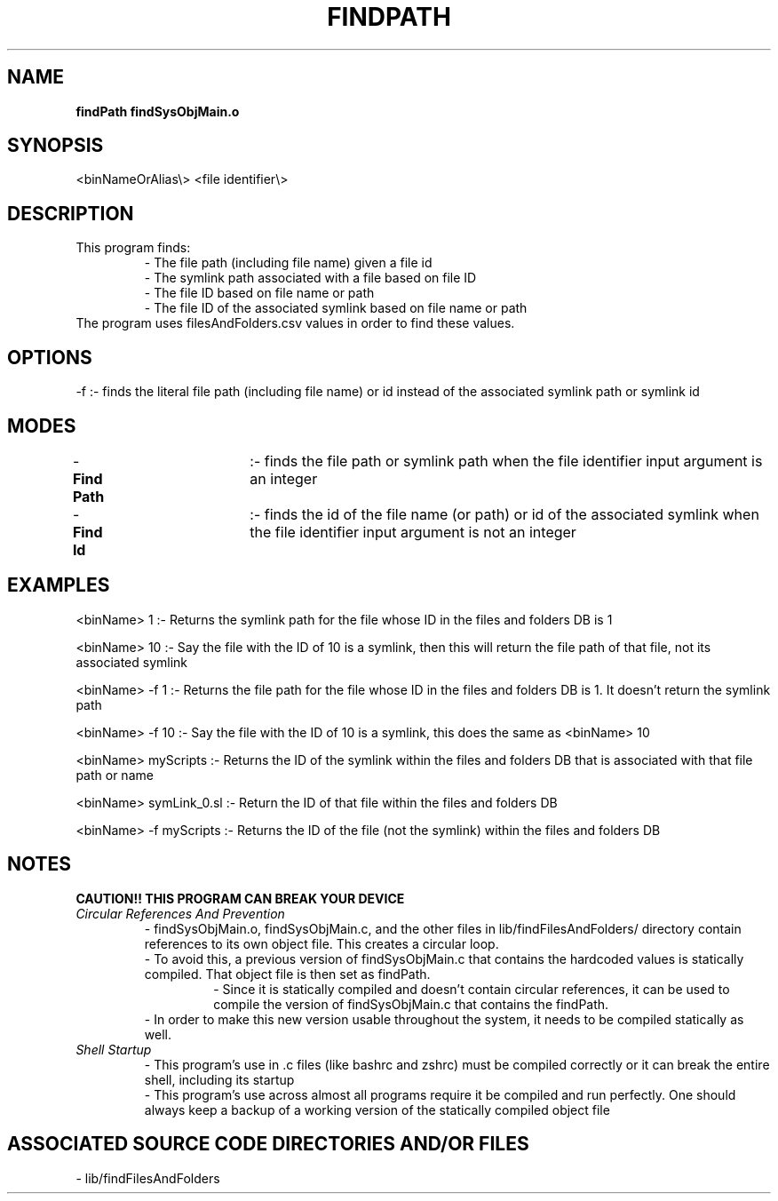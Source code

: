 .TH FINDPATH 1 "2019" "FIND PATH MANUAL"
.SH NAME
.PP
\fBfindPath\fR
\fBfindSysObjMain.o\fR
.SH SYNOPSIS
.PP
\<binNameOrAlias\\>  \[options\] \<file identifier\\>
.SH DESCRIPTION
.PP
This program finds:
.RS
.br
- The file path (including file name) given a file id
.br
- The symlink path associated with a file based on file ID
.br
- The file ID based on file name or path
.br
- The file ID of the associated symlink based on file name or path
.br
.RE
The program uses filesAndFolders.csv values in order to find these values.
.SH OPTIONS
.PP
-f      :- finds the literal file path (including file name) or id instead of the associated symlink path or symlink id
.SH MODES
.PP
-\fBFind Path\fR	:- finds the file path or symlink path when the file identifier input argument is an integer
.br
-\fBFind Id\fR		:- finds the id of the file name (or path) or id of the associated symlink when the file identifier input argument is not an integer
.SH EXAMPLES
.PP
\<binName\> 1             :- Returns the symlink path for the file whose ID in the files and folders DB is 1

\<binName\> 10            :- Say the file with the ID of 10 is a symlink, then this will return the file path of that file, not its associated symlink

 \<binName\> -f 1          :- Returns the file path for the file whose ID in the files and folders DB is 1. It doesn't return the symlink path

 \<binName\> -f 10         :- Say the file with the ID of 10 is a symlink, this does the same as \<binName\> 10

 \<binName\> myScripts     :- Returns the ID of the symlink within the files and folders DB that is associated with that file path or name

 \<binName\> symLink\_0.sl  :- Return the ID of that file within the files and folders DB

 \<binName\> -f myScripts  :- Returns the ID of the file (not the symlink) within the files and folders DB
.SH NOTES
.PP
\fBCAUTION!! THIS PROGRAM CAN BREAK YOUR DEVICE\fR
.br
\fICircular References And Prevention\fR
.RS
- findSysObjMain.o, findSysObjMain.c, and the other files in lib/findFilesAndFolders/ directory contain references to its own object file. This creates a circular loop.
.br
- To avoid this, a previous version of findSysObjMain.c that contains the hardcoded values is statically compiled. That object file is then set as findPath.
.RS
- Since it is statically compiled and doesn't contain circular references, it can be used to compile the version of findSysObjMain.c that contains the findPath.
.RE
- In order to make this new version usable throughout the system, it needs to be compiled statically as well.
.RE
\fIShell Startup\fR
.RS
- This program's use in .\*rc files (like bashrc and zshrc) must be compiled correctly or it can break the entire shell, including its startup
.br
- This program's use across almost all programs require it be compiled and run perfectly. One should always keep a backup of a working version of the statically compiled object file
.RE
.SH ASSOCIATED SOURCE CODE DIRECTORIES AND/OR FILES
.PP
- lib/findFilesAndFolders
